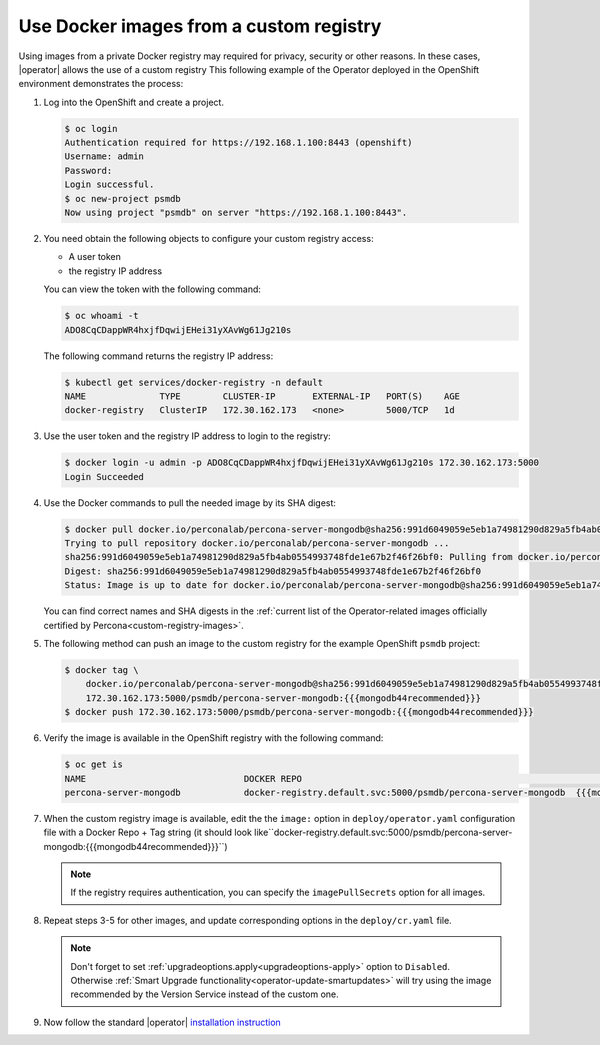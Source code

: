 .. _custom-registry:

Use Docker images from a custom registry
========================================

Using images from a private Docker registry may required for
privacy, security or other reasons. In these cases, |operator|
allows the use of a custom registry This following example of the
Operator deployed in the OpenShift environment demonstrates the process:

1. Log into the OpenShift and create a project.

   .. code:: bash

      $ oc login
      Authentication required for https://192.168.1.100:8443 (openshift)
      Username: admin
      Password:
      Login successful.
      $ oc new-project psmdb
      Now using project "psmdb" on server "https://192.168.1.100:8443".

2. You need obtain the following objects to configure your custom registry
   access:

   -  A user token
   -  the registry IP address

   You can view the token with the following command:

   .. code:: bash

      $ oc whoami -t
      ADO8CqCDappWR4hxjfDqwijEHei31yXAvWg61Jg210s

   The following command returns the registry IP address:

   .. code:: bash

      $ kubectl get services/docker-registry -n default
      NAME              TYPE        CLUSTER-IP       EXTERNAL-IP   PORT(S)    AGE
      docker-registry   ClusterIP   172.30.162.173   <none>        5000/TCP   1d

3. Use the user token and the registry IP address to login to the
   registry:

   .. code:: bash

      $ docker login -u admin -p ADO8CqCDappWR4hxjfDqwijEHei31yXAvWg61Jg210s 172.30.162.173:5000
      Login Succeeded

4. Use the Docker commands to pull the needed image by its SHA digest:

   .. code:: bash

      $ docker pull docker.io/perconalab/percona-server-mongodb@sha256:991d6049059e5eb1a74981290d829a5fb4ab0554993748fde1e67b2f46f26bf0
      Trying to pull repository docker.io/perconalab/percona-server-mongodb ...
      sha256:991d6049059e5eb1a74981290d829a5fb4ab0554993748fde1e67b2f46f26bf0: Pulling from docker.io/perconalab/percona-server-mongodb
      Digest: sha256:991d6049059e5eb1a74981290d829a5fb4ab0554993748fde1e67b2f46f26bf0
      Status: Image is up to date for docker.io/perconalab/percona-server-mongodb@sha256:991d6049059e5eb1a74981290d829a5fb4ab0554993748fde1e67b2f46f26bf0

   You can find correct names and SHA digests in the
   :ref:`current list of the Operator-related images officially certified by Percona<custom-registry-images>`.


5. The following method can push an image to the custom registry
   for the example OpenShift ``psmdb`` project:

   .. code:: bash

      $ docker tag \
          docker.io/perconalab/percona-server-mongodb@sha256:991d6049059e5eb1a74981290d829a5fb4ab0554993748fde1e67b2f46f26bf0 \
          172.30.162.173:5000/psmdb/percona-server-mongodb:{{{mongodb44recommended}}}
      $ docker push 172.30.162.173:5000/psmdb/percona-server-mongodb:{{{mongodb44recommended}}}

6. Verify the image is available in the OpenShift registry with the following command:

   .. code:: bash

      $ oc get is
      NAME                              DOCKER REPO                                                             TAGS             UPDATED
      percona-server-mongodb            docker-registry.default.svc:5000/psmdb/percona-server-mongodb  {{{mongodb44recommended}}}  2 hours ago

7. When the custom registry image is available, edit the the ``image:`` option in ``deploy/operator.yaml`` configuration file with a Docker Repo + Tag string (it should look like``docker-registry.default.svc:5000/psmdb/percona-server-mongodb:{{{mongodb44recommended}}}``)

   .. note::

      If the registry requires authentication, you can specify the ``imagePullSecrets`` option for all images.

8. Repeat steps 3-5 for other images, and update corresponding options
   in the ``deploy/cr.yaml`` file.

   .. note:: Don't forget to set :ref:`upgradeoptions.apply<upgradeoptions-apply>`
      option to ``Disabled``. Otherwise :ref:`Smart Upgrade functionality<operator-update-smartupdates>`
      will try using the image recommended by the Version Service instead of the
      custom one.

9. Now follow the standard |operator| `installation instruction <./openshift.html>`_

